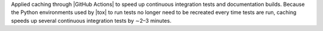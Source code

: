 Applied caching through |GitHub Actions| to speed up continuous 
integration tests and documentation builds. Because the Python environments used
by |tox| to run tests no longer need to be recreated every time tests are run,
caching speeds up several continuous integration tests by ∼2–3 minutes.
